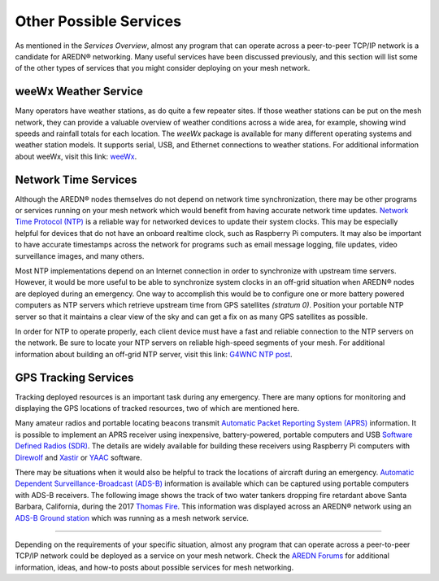 =======================
Other Possible Services
=======================

As mentioned in the *Services Overview*, almost any program that can operate across a peer-to-peer TCP/IP network is a candidate for AREDN |trade| networking. Many useful services have been discussed previously, and this section will list some of the other types of services that you might consider deploying on your mesh network.

weeWx Weather Service
---------------------

Many operators have weather stations, as do quite a few repeater sites. If
those weather stations can be put on the mesh network, they can provide
a valuable overview of weather conditions across a wide area, for example, showing wind speeds and rainfall totals for each location. The *weeWx* package is available for many different operating systems and weather station models. It supports serial, USB, and Ethernet connections to weather stations. For additional information about weeWx, visit this link: `weeWx <http://www.weewx.com>`_.

.. image:: _images/weewx.png
   :alt: weeWx Display
   :align: center

Network Time Services
---------------------

Although the AREDN |trade| nodes themselves do not depend on network time synchronization, there may be other programs or services running on your mesh network which would benefit from having accurate network time updates. `Network Time Protocol (NTP) <https://en.wikipedia.org/wiki/Network_Time_Protocol>`_ is a reliable way for networked devices to update their system clocks. This may be especially helpful for devices that do not have an onboard realtime clock, such as Raspberry Pi computers. It may also be important to have accurate timestamps across the network for programs such as email message logging, file updates, video surveillance images, and many others.

Most NTP implementations depend on an Internet connection in order to synchronize with upstream time servers. However, it would be more useful to be able to synchronize system clocks in an off-grid situation when AREDN |trade| nodes are deployed during an emergency. One way to accomplish this would be to configure one or more battery powered computers as NTP servers which retrieve upstream time from GPS satellites *(stratum 0)*. Position your portable NTP server so that it maintains a clear view of the sky and can get a fix on as many GPS satellites as possible.

.. image:: _images/ntp-gps.png
   :alt: OffGrid NTP Server
   :align: center

In order for NTP to operate properly, each client device must have a fast and reliable connection to the NTP servers on the network. Be sure to locate your NTP servers on reliable high-speed segments of your mesh. For additional information about building an off-grid NTP server, visit this link: `G4WNC NTP post <https://photobyte.org/raspberry-pi-stretch-gps-dongle-as-a-time-source-with-chrony-timedatectl/#>`_.

GPS Tracking Services
---------------------

.. image:: _images/aprs.png
   :alt: APRS Map Display
   :align: right

Tracking deployed resources is an important task during any emergency. There are many options for monitoring and displaying the GPS locations of tracked resources, two of which are mentioned here.

Many amateur radios and portable locating beacons transmit `Automatic Packet Reporting System (APRS) <https://en.wikipedia.org/wiki/Automatic_Packet_Reporting_System>`_ information. It is possible to implement an APRS receiver using inexpensive, battery-powered, portable computers and USB `Software Defined Radios (SDR) <https://en.wikipedia.org/wiki/Software-defined_radio>`_. The details are widely available for building these receivers using Raspberry Pi computers with `Direwolf <https://github.com/wb2osz/direwolf/blob/master/README.md>`_ and `Xastir <http://xastir.org/index.php/Main_Page>`_ or `YAAC <https://sourceforge.net/p/yetanotheraprsc/wiki/Home/>`_ software.

There may be situations when it would also be helpful to track the locations of aircraft during an emergency. `Automatic Dependent Surveillance-Broadcast (ADS-B) <https://en.wikipedia.org/wiki/Automatic_dependent_surveillance_%E2%80%93_broadcast>`_ information is available which can be captured using portable computers with ADS-B receivers. The following image shows the track of two water tankers dropping fire retardant above Santa Barbara, California, during the 2017 `Thomas Fire <https://en.wikipedia.org/wiki/Thomas_Fire>`_. This information was displayed across an AREDN |trade| network using an `ADS-B Ground station <https://flightaware.com/adsb/piaware/build>`_ which was running as a mesh network service.

.. image:: _images/ADS-B.png
   :alt: ADS-B Map Display
   :align: center

----------

Depending on the requirements of your specific situation, almost any program that can operate across a peer-to-peer TCP/IP network could be deployed as a service on your mesh network. Check the `AREDN Forums <https://www.arednmesh.org/forum>`_ for additional information, ideas, and how-to posts about possible services for mesh networking.


.. |trade|  unicode:: U+00AE .. Registered Trademark SIGN
   :ltrim:
